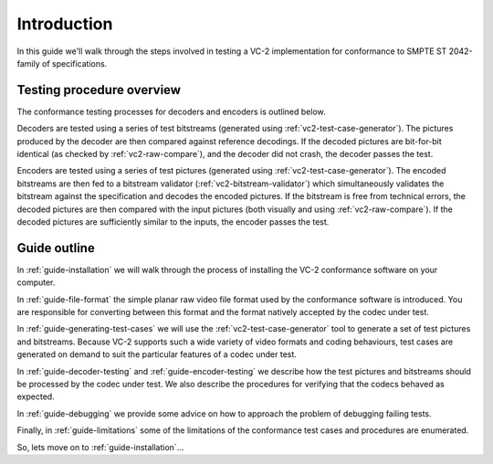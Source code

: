 .. _guide-introduction:

Introduction
============

In this guide we'll walk through the steps involved in testing a VC-2
implementation for conformance to SMPTE ST 2042-family of specifications.


Testing procedure overview
--------------------------

The conformance testing processes for decoders and encoders is outlined below.

.. image:: /_static/user_guide/overview_decoder.svg

Decoders are tested using a series of test bitstreams (generated using
:ref:`vc2-test-case-generator`). The pictures produced by the decoder are then
compared against reference decodings. If the decoded pictures are bit-for-bit
identical (as checked by :ref:`vc2-raw-compare`), and the decoder did not
crash, the decoder passes the test.


.. image:: /_static/user_guide/overview_encoder.svg

Encoders are tested using a series of test pictures (generated using
:ref:`vc2-test-case-generator`). The encoded bitstreams are then fed to a
bitstream validator (:ref:`vc2-bitstream-validator`) which simultaneously
validates the bitstream against the specification and decodes the encoded
pictures. If the bitstream is free from technical errors, the decoded pictures
are then compared with the input pictures (both visually and using
:ref:`vc2-raw-compare`). If the decoded pictures are sufficiently similar to
the inputs, the encoder passes the test.


Guide outline
-------------

In :ref:`guide-installation` we will walk through the process of installing the
VC-2 conformance software on your computer.

In :ref:`guide-file-format` the simple planar raw video file format used by the
conformance software is introduced. You are responsible for converting between
this format and the format natively accepted by the codec under test.

In :ref:`guide-generating-test-cases` we will use the
:ref:`vc2-test-case-generator` tool to generate a set of test pictures and
bitstreams. Because VC-2 supports such a wide variety of video formats and
coding behaviours, test cases are generated on demand to suit the particular
features of a codec under test.

In :ref:`guide-decoder-testing` and :ref:`guide-encoder-testing` we describe
how the test pictures and bitstreams should be processed by the codec under
test. We also describe the procedures for verifying that the codecs behaved as
expected.

In :ref:`guide-debugging` we provide some advice on how to approach the problem
of debugging failing tests.

Finally, in :ref:`guide-limitations` some of the limitations of the conformance
test cases and procedures are enumerated.

So, lets move on to :ref:`guide-installation`...
